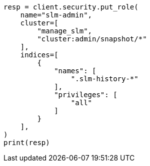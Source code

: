 // This file is autogenerated, DO NOT EDIT
// snapshot-restore/take-snapshot.asciidoc:136

[source, python]
----
resp = client.security.put_role(
    name="slm-admin",
    cluster=[
        "manage_slm",
        "cluster:admin/snapshot/*"
    ],
    indices=[
        {
            "names": [
                ".slm-history-*"
            ],
            "privileges": [
                "all"
            ]
        }
    ],
)
print(resp)
----
